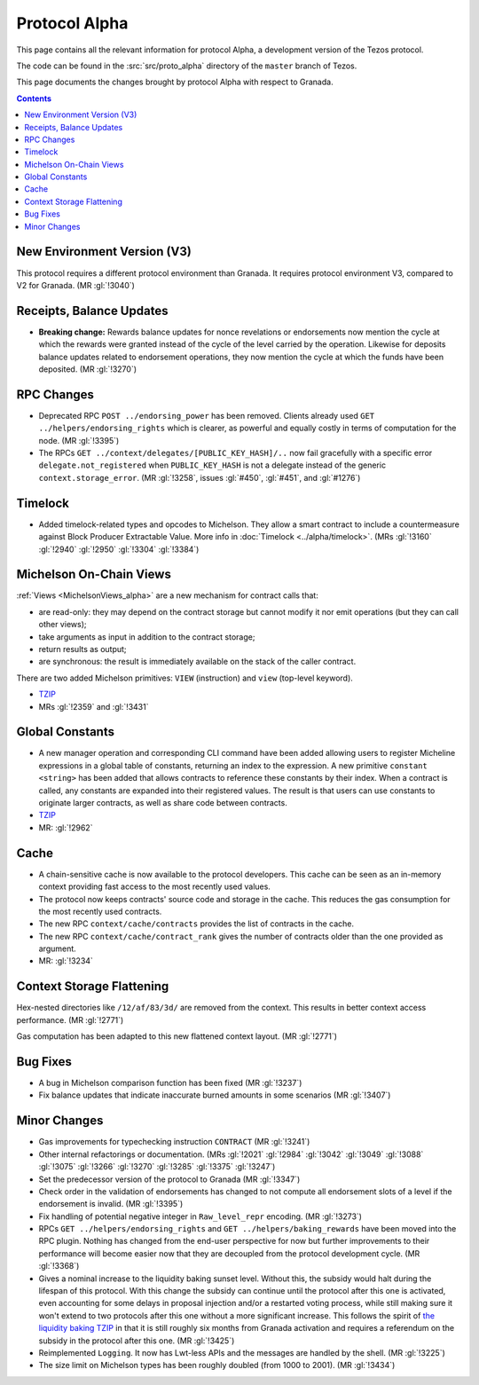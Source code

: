 Protocol Alpha
==============

This page contains all the relevant information for protocol Alpha, a
development version of the Tezos protocol.

The code can be found in the :src:`src/proto_alpha` directory of the
``master`` branch of Tezos.

This page documents the changes brought by protocol Alpha with respect
to Granada.

.. contents::

New Environment Version (V3)
----------------------------

This protocol requires a different protocol environment than Granada.
It requires protocol environment V3, compared to V2 for Granada.
(MR :gl:`!3040`)

Receipts, Balance Updates
-------------------------

- **Breaking change:** Rewards balance updates for nonce revelations
  or endorsements now mention the cycle at which the rewards were
  granted instead of the cycle of the level carried by the operation.
  Likewise for deposits balance updates related to endorsement
  operations, they now mention the cycle at which the funds have been
  deposited. (MR :gl:`!3270`)

RPC Changes
-----------

- Deprecated RPC ``POST ../endorsing_power`` has been removed. Clients
  already used ``GET ../helpers/endorsing_rights`` which is clearer, as
  powerful and equally costly in terms of computation for the
  node. (MR :gl:`!3395`)

- The RPCs ``GET ../context/delegates/[PUBLIC_KEY_HASH]/..`` now fail
  gracefully with a specific error ``delegate.not_registered`` when
  ``PUBLIC_KEY_HASH`` is not a delegate instead of the generic
  ``context.storage_error``. (MR :gl:`!3258`, issues :gl:`#450`,
  :gl:`#451`, and :gl:`#1276`)

Timelock
--------

- Added timelock-related types and opcodes to Michelson.
  They allow a smart contract to include a countermeasure against
  Block Producer Extractable Value.
  More info in :doc:`Timelock <../alpha/timelock>`.
  (MRs :gl:`!3160` :gl:`!2940` :gl:`!2950` :gl:`!3304` :gl:`!3384`)

Michelson On-Chain Views
------------------------

:ref:`Views <MichelsonViews_alpha>` are a new mechanism for contract calls that:

- are read-only: they may depend on the contract storage but cannot
  modify it nor emit operations (but they can call other views);

- take arguments as input in addition to the contract storage;

- return results as output;

- are synchronous: the result is immediately available on the stack of
  the caller contract.

There are two added Michelson primitives: ``VIEW`` (instruction) and
``view`` (top-level keyword).

- `TZIP <https://gitlab.com/tezos/tzip/-/merge_requests/169>`__
- MRs :gl:`!2359` and :gl:`!3431`

Global Constants
----------------

- A new manager operation and corresponding CLI command have been added
  allowing users to register Micheline expressions in a global table of
  constants, returning an index to the expression. A new primitive
  ``constant <string>`` has been added that allows contracts to reference
  these constants by their index. When a contract is called, any
  constants are expanded into their registered values. The result is
  that users can use constants to originate larger contracts, as well as
  share code between contracts.

- `TZIP <https://gitlab.com/tezos/tzip/-/merge_requests/117>`__

- MR: :gl:`!2962`

Cache
-----

- A chain-sensitive cache is now available to the protocol developers.
  This cache can be seen as an in-memory context providing fast access
  to the most recently used values.

- The protocol now keeps contracts' source code and storage in the
  cache. This reduces the gas consumption for the most recently used
  contracts.

- The new RPC ``context/cache/contracts`` provides the list of contracts
  in the cache.

- The new RPC ``context/cache/contract_rank`` gives the number of contracts
  older than the one provided as argument.

- MR: :gl:`!3234`

Context Storage Flattening
--------------------------

Hex-nested directories like ``/12/af/83/3d/`` are removed from the
context. This results in better context access performance. (MR :gl:`!2771`)

Gas computation has been adapted to this new flattened context layout. (MR :gl:`!2771`)

Bug Fixes
---------

- A bug in Michelson comparison function has been fixed (MR :gl:`!3237`)

- Fix balance updates that indicate inaccurate burned amounts in some
  scenarios (MR :gl:`!3407`)

Minor Changes
-------------

- Gas improvements for typechecking instruction ``CONTRACT`` (MR :gl:`!3241`)

- Other internal refactorings or documentation. (MRs :gl:`!2021` :gl:`!2984`
  :gl:`!3042` :gl:`!3049` :gl:`!3088` :gl:`!3075` :gl:`!3266` :gl:`!3270`
  :gl:`!3285` :gl:`!3375` :gl:`!3247`)

- Set the predecessor version of the protocol to Granada (MR :gl:`!3347`)

- Check order in the validation of endorsements has changed to not
  compute all endorsement slots of a level if the endorsement is
  invalid. (MR :gl:`!3395`)

- Fix handling of potential negative integer in ``Raw_level_repr``
  encoding. (MR :gl:`!3273`)

- RPCs ``GET ../helpers/endorsing_rights`` and ``GET ../helpers/baking_rewards``
  have been moved into the RPC plugin. Nothing has changed from the
  end-user perspective for now but further improvements to their
  performance will become easier now that they are decoupled from the
  protocol development cycle. (MR :gl:`!3368`)

- Gives a nominal increase to the liquidity baking sunset
  level. Without this, the subsidy would halt during the lifespan of
  this protocol. With this change the subsidy can continue until the
  protocol after this one is activated, even accounting for some
  delays in proposal injection and/or a restarted voting process,
  while still making sure it won't extend to two protocols after this
  one without a more significant increase. This follows the spirit of
  `the liquidity baking TZIP <https://gitlab.com/tezos/tzip/-/blob/master/drafts/current/draft-liquidity_baking.md>`_
  in that it is still roughly six months
  from Granada activation and requires a referendum on the subsidy in
  the protocol after this one. (MR :gl:`!3425`)

- Reimplemented ``Logging``.  It now has Lwt-less APIs and the messages are handled
  by the shell. (MR :gl:`!3225`)

- The size limit on Michelson types has been roughly doubled (from 1000 to 2001). (MR :gl:`!3434`)
